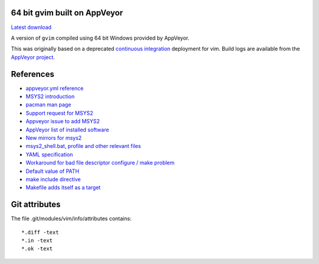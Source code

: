 64 bit gvim built on AppVeyor
-----------------------------

.. image::
   https://ci.appveyor.com/api/projects/status/t0scst2ne8uwnnlo?svg=true
   :width: 300
   :target: https://ci.appveyor.com/project/maxwell-k/libintl-appveyor
   :alt: Appveyor build status


`Latest download
<https://github.com/maxwell-k/gvim-appveyor/releases/latest>`__

A version of ``gvim`` compiled using 64 bit Windows provided by AppVeyor.

This was originally based on a deprecated `continuous integration`__
deployment for vim. Build logs are available from the `AppVeyor
project`__.

__ https://github.com/vim-jp/vim-ci
__ https://ci.appveyor.com/project/maxwell-k/gvim-appveyor

References
----------

-   `appveyor.yml reference
    <http://www.appveyor.com/docs/appveyor-yml>`__
-   `MSYS2 introduction
    <http://sourceforge.net/p/msys2/wiki/MSYS2%20introduction/>`__
-   `pacman man page
    <https://www.archlinux.org/pacman/pacman.8.html>`__
-   `Support request for MSYS2
    <http://help.appveyor.com/discussions/suggestions/
    615-support-for-msys2>`__
-   `Appveyor issue to add MSYS2
    <https://github.com/appveyor/ci/issues/352>`__
-   `AppVeyor list of installed software
    <http://www.appveyor.com/docs/installed-software#mingw-msys-cygwin>`__
-   `New mirrors for msys2
    <https://github.com/Alexpux/MINGW-packages/issues/702
    #issuecomment-125041746>`__
-   `msys2_shell.bat, profile and other relevant files
    <https://github.com/Alexpux/MSYS2-packages/blob/master/filesystem/>`__
-   `YAML specification <http://yaml.org/spec/1.1/>`__
-   `Workaround for bad file descriptor configure / make problem
    <http://help.appveyor.com/discussions/problems/
    912-problem-building-mono-with-cygwin-inputoutput-redirection
    #comment_34994866>`__
-   `Default value of PATH
    <http://superuser.com/questions/124239/
    what-is-the-default-path-environment-variable-setting-on-fresh-install-of-
    window/335386#335386>`__
-   `make include directive
    <https://www.gnu.org/software/make/manual/html_node/Include.html>`__
-   `Makefile adds itself as a target
    <http://stackoverflow.com/questions/4266281/
    makefile-adds-itself-as-target/4270649#4270649>`__

Git attributes
--------------

The file .git/modules/vim/info/attributes contains::

    *.diff -text
    *.in -text
    *.ok -text
